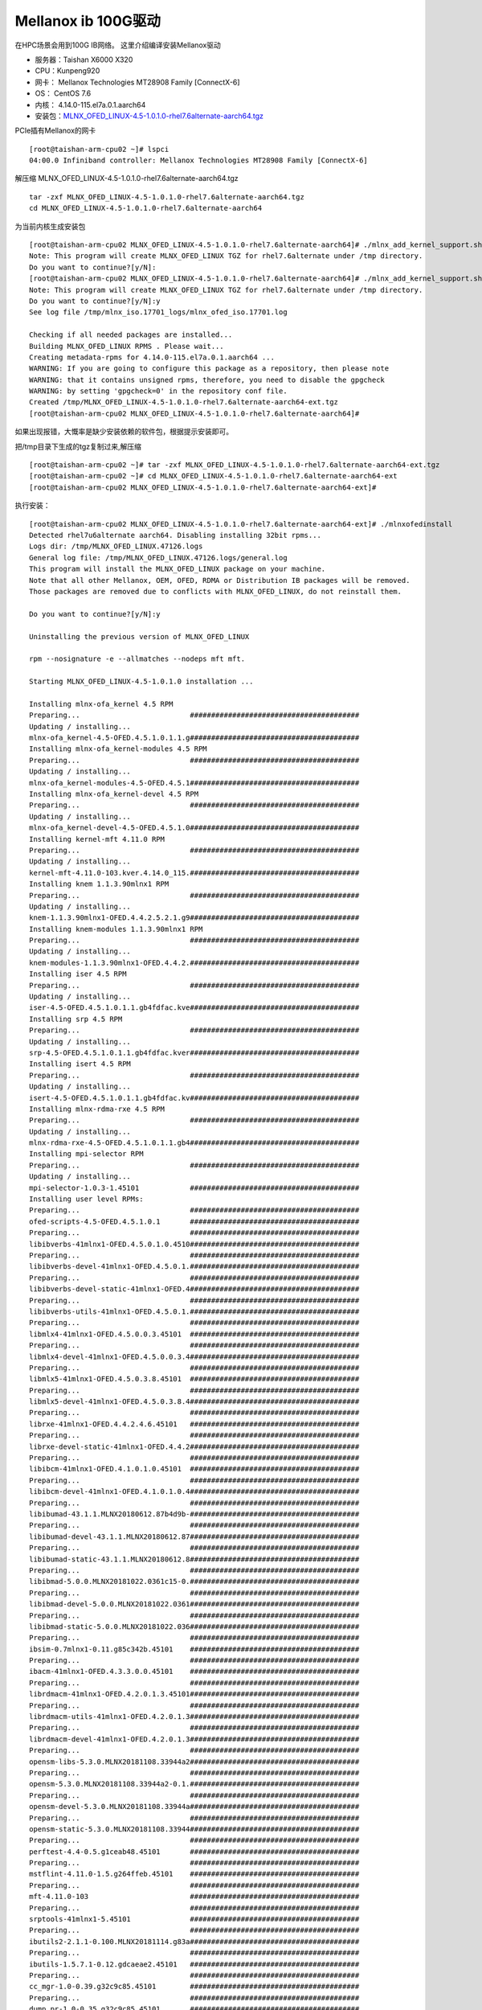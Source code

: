 Mellanox ib 100G驱动
*********************

在HPC场景会用到100G IB网络。 这里介绍编译安装Mellanox驱动

-  服务器：Taishan X6000 X320
-  CPU：Kunpeng920
-  网卡： Mellanox Technologies MT28908 Family [ConnectX-6]
-  OS： CentOS 7.6
-  内核： 4.14.0-115.el7a.0.1.aarch64
-  安装包：\ `MLNX_OFED_LINUX-4.5-1.0.1.0-rhel7.6alternate-aarch64.tgz <https://support.hpe.com/hpsc/swd/public/detail?swItemId=MTX-76c74a14b51448cfa9edd4f9ca>`__

PCIe插有Mellanox的网卡

::

   [root@taishan-arm-cpu02 ~]# lspci
   04:00.0 Infiniband controller: Mellanox Technologies MT28908 Family [ConnectX-6]

解压缩 MLNX_OFED_LINUX-4.5-1.0.1.0-rhel7.6alternate-aarch64.tgz

::

   tar -zxf MLNX_OFED_LINUX-4.5-1.0.1.0-rhel7.6alternate-aarch64.tgz
   cd MLNX_OFED_LINUX-4.5-1.0.1.0-rhel7.6alternate-aarch64

为当前内核生成安装包

::

   [root@taishan-arm-cpu02 MLNX_OFED_LINUX-4.5-1.0.1.0-rhel7.6alternate-aarch64]# ./mlnx_add_kernel_support.sh -m ./ --make-tgz
   Note: This program will create MLNX_OFED_LINUX TGZ for rhel7.6alternate under /tmp directory.
   Do you want to continue?[y/N]:
   [root@taishan-arm-cpu02 MLNX_OFED_LINUX-4.5-1.0.1.0-rhel7.6alternate-aarch64]# ./mlnx_add_kernel_support.sh -m ./ --make-tgz
   Note: This program will create MLNX_OFED_LINUX TGZ for rhel7.6alternate under /tmp directory.
   Do you want to continue?[y/N]:y
   See log file /tmp/mlnx_iso.17701_logs/mlnx_ofed_iso.17701.log

   Checking if all needed packages are installed...
   Building MLNX_OFED_LINUX RPMS . Please wait...
   Creating metadata-rpms for 4.14.0-115.el7a.0.1.aarch64 ...
   WARNING: If you are going to configure this package as a repository, then please note
   WARNING: that it contains unsigned rpms, therefore, you need to disable the gpgcheck
   WARNING: by setting 'gpgcheck=0' in the repository conf file.
   Created /tmp/MLNX_OFED_LINUX-4.5-1.0.1.0-rhel7.6alternate-aarch64-ext.tgz
   [root@taishan-arm-cpu02 MLNX_OFED_LINUX-4.5-1.0.1.0-rhel7.6alternate-aarch64]#

如果出现报错，大慨率是缺少安装依赖的软件包，根据提示安装即可。

把/tmp目录下生成的tgz复制过来,解压缩

::

   [root@taishan-arm-cpu02 ~]# tar -zxf MLNX_OFED_LINUX-4.5-1.0.1.0-rhel7.6alternate-aarch64-ext.tgz
   [root@taishan-arm-cpu02 ~]# cd MLNX_OFED_LINUX-4.5-1.0.1.0-rhel7.6alternate-aarch64-ext
   [root@taishan-arm-cpu02 MLNX_OFED_LINUX-4.5-1.0.1.0-rhel7.6alternate-aarch64-ext]#

执行安装：

::

   [root@taishan-arm-cpu02 MLNX_OFED_LINUX-4.5-1.0.1.0-rhel7.6alternate-aarch64-ext]# ./mlnxofedinstall
   Detected rhel7u6alternate aarch64. Disabling installing 32bit rpms...
   Logs dir: /tmp/MLNX_OFED_LINUX.47126.logs
   General log file: /tmp/MLNX_OFED_LINUX.47126.logs/general.log
   This program will install the MLNX_OFED_LINUX package on your machine.
   Note that all other Mellanox, OEM, OFED, RDMA or Distribution IB packages will be removed.
   Those packages are removed due to conflicts with MLNX_OFED_LINUX, do not reinstall them.

   Do you want to continue?[y/N]:y

   Uninstalling the previous version of MLNX_OFED_LINUX

   rpm --nosignature -e --allmatches --nodeps mft mft.

   Starting MLNX_OFED_LINUX-4.5-1.0.1.0 installation ...

   Installing mlnx-ofa_kernel 4.5 RPM
   Preparing...                          ########################################
   Updating / installing...
   mlnx-ofa_kernel-4.5-OFED.4.5.1.0.1.1.g########################################
   Installing mlnx-ofa_kernel-modules 4.5 RPM
   Preparing...                          ########################################
   Updating / installing...
   mlnx-ofa_kernel-modules-4.5-OFED.4.5.1########################################
   Installing mlnx-ofa_kernel-devel 4.5 RPM
   Preparing...                          ########################################
   Updating / installing...
   mlnx-ofa_kernel-devel-4.5-OFED.4.5.1.0########################################
   Installing kernel-mft 4.11.0 RPM
   Preparing...                          ########################################
   Updating / installing...
   kernel-mft-4.11.0-103.kver.4.14.0_115.########################################
   Installing knem 1.1.3.90mlnx1 RPM
   Preparing...                          ########################################
   Updating / installing...
   knem-1.1.3.90mlnx1-OFED.4.4.2.5.2.1.g9########################################
   Installing knem-modules 1.1.3.90mlnx1 RPM
   Preparing...                          ########################################
   Updating / installing...
   knem-modules-1.1.3.90mlnx1-OFED.4.4.2.########################################
   Installing iser 4.5 RPM
   Preparing...                          ########################################
   Updating / installing...
   iser-4.5-OFED.4.5.1.0.1.1.gb4fdfac.kve########################################
   Installing srp 4.5 RPM
   Preparing...                          ########################################
   Updating / installing...
   srp-4.5-OFED.4.5.1.0.1.1.gb4fdfac.kver########################################
   Installing isert 4.5 RPM
   Preparing...                          ########################################
   Updating / installing...
   isert-4.5-OFED.4.5.1.0.1.1.gb4fdfac.kv########################################
   Installing mlnx-rdma-rxe 4.5 RPM
   Preparing...                          ########################################
   Updating / installing...
   mlnx-rdma-rxe-4.5-OFED.4.5.1.0.1.1.gb4########################################
   Installing mpi-selector RPM
   Preparing...                          ########################################
   Updating / installing...
   mpi-selector-1.0.3-1.45101            ########################################
   Installing user level RPMs:
   Preparing...                          ########################################
   ofed-scripts-4.5-OFED.4.5.1.0.1       ########################################
   Preparing...                          ########################################
   libibverbs-41mlnx1-OFED.4.5.0.1.0.4510########################################
   Preparing...                          ########################################
   libibverbs-devel-41mlnx1-OFED.4.5.0.1.########################################
   Preparing...                          ########################################
   libibverbs-devel-static-41mlnx1-OFED.4########################################
   Preparing...                          ########################################
   libibverbs-utils-41mlnx1-OFED.4.5.0.1.########################################
   Preparing...                          ########################################
   libmlx4-41mlnx1-OFED.4.5.0.0.3.45101  ########################################
   Preparing...                          ########################################
   libmlx4-devel-41mlnx1-OFED.4.5.0.0.3.4########################################
   Preparing...                          ########################################
   libmlx5-41mlnx1-OFED.4.5.0.3.8.45101  ########################################
   Preparing...                          ########################################
   libmlx5-devel-41mlnx1-OFED.4.5.0.3.8.4########################################
   Preparing...                          ########################################
   librxe-41mlnx1-OFED.4.4.2.4.6.45101   ########################################
   Preparing...                          ########################################
   librxe-devel-static-41mlnx1-OFED.4.4.2########################################
   Preparing...                          ########################################
   libibcm-41mlnx1-OFED.4.1.0.1.0.45101  ########################################
   Preparing...                          ########################################
   libibcm-devel-41mlnx1-OFED.4.1.0.1.0.4########################################
   Preparing...                          ########################################
   libibumad-43.1.1.MLNX20180612.87b4d9b-########################################
   Preparing...                          ########################################
   libibumad-devel-43.1.1.MLNX20180612.87########################################
   Preparing...                          ########################################
   libibumad-static-43.1.1.MLNX20180612.8########################################
   Preparing...                          ########################################
   libibmad-5.0.0.MLNX20181022.0361c15-0.########################################
   Preparing...                          ########################################
   libibmad-devel-5.0.0.MLNX20181022.0361########################################
   Preparing...                          ########################################
   libibmad-static-5.0.0.MLNX20181022.036########################################
   Preparing...                          ########################################
   ibsim-0.7mlnx1-0.11.g85c342b.45101    ########################################
   Preparing...                          ########################################
   ibacm-41mlnx1-OFED.4.3.3.0.0.45101    ########################################
   Preparing...                          ########################################
   librdmacm-41mlnx1-OFED.4.2.0.1.3.45101########################################
   Preparing...                          ########################################
   librdmacm-utils-41mlnx1-OFED.4.2.0.1.3########################################
   Preparing...                          ########################################
   librdmacm-devel-41mlnx1-OFED.4.2.0.1.3########################################
   Preparing...                          ########################################
   opensm-libs-5.3.0.MLNX20181108.33944a2########################################
   Preparing...                          ########################################
   opensm-5.3.0.MLNX20181108.33944a2-0.1.########################################
   Preparing...                          ########################################
   opensm-devel-5.3.0.MLNX20181108.33944a########################################
   Preparing...                          ########################################
   opensm-static-5.3.0.MLNX20181108.33944########################################
   Preparing...                          ########################################
   perftest-4.4-0.5.g1ceab48.45101       ########################################
   Preparing...                          ########################################
   mstflint-4.11.0-1.5.g264ffeb.45101    ########################################
   Preparing...                          ########################################
   mft-4.11.0-103                        ########################################
   Preparing...                          ########################################
   srptools-41mlnx1-5.45101              ########################################
   Preparing...                          ########################################
   ibutils2-2.1.1-0.100.MLNX20181114.g83a########################################
   Preparing...                          ########################################
   ibutils-1.5.7.1-0.12.gdcaeae2.45101   ########################################
   Preparing...                          ########################################
   cc_mgr-1.0-0.39.g32c9c85.45101        ########################################
   Preparing...                          ########################################
   dump_pr-1.0-0.35.g32c9c85.45101       ########################################
   Preparing...                          ########################################
   ar_mgr-1.0-0.40.g32c9c85.45101        ########################################
   Preparing...                          ########################################
   ibdump-5.0.0-1.45101                  ########################################
   Preparing...                          ########################################
   infiniband-diags-5.0.0.MLNX20181101.2a########################################
   Preparing...                          ########################################
   infiniband-diags-compat-5.0.0.MLNX2018########################################
   Preparing...                          ########################################
   qperf-0.4.9-9.45101                   ########################################
   Preparing...                          ########################################
   ucx-1.5.0-1.45101                     ########################################
   Preparing...                          ########################################
   ucx-devel-1.5.0-1.45101               ########################################
   Preparing...                          ########################################
   ucx-static-1.5.0-1.45101              ########################################
   Preparing...                          ########################################
   sharp-1.7.2.MLNX20181122.e5da787-1.451########################################
   Preparing...                          ########################################
   hcoll-4.2.2543-1.45101                ########################################
   Preparing...                          ########################################
   openmpi-4.0.0rc5-1.45101              ########################################
   Preparing...                          ########################################
   mlnx-ethtool-4.2-1.45101              ########################################
   Preparing...                          ########################################
   mlnx-iproute2-4.7.0-1.45101           ########################################
   Preparing...                          ########################################
   mlnxofed-docs-4.5-1.0.1.0             ########################################
   Preparing...                          ########################################
   mpitests_openmpi-3.2.20-e1a0676.45101 ########################################
   Device (04:00.0):
           04:00.0 Infiniband controller: Mellanox Technologies MT28908 Family [ConnectX-6]
           Link Width: x8
           PCI Link Speed: 16GT/s


   Installation finished successfully.


   Preparing...                          ################################# [100%]
   Updating / installing...
      1:mlnx-fw-updater-4.5-1.0.1.0      ################################# [100%]

   Added 'RUN_FW_UPDATER_ONBOOT=no to /etc/infiniband/openib.conf

   Attempting to perform Firmware update...
   Querying Mellanox devices firmware ...

   Device #1:
   ----------

     Device Type:      ConnectX6
     Part Number:      MCX653105A-EFA_Ax
     Description:      ConnectX-6 VPI adapter card; 100Gb/s (HDR100; EDR IB and 100GbE); single-port QSFP56; PCIe3.0/4.0 Socket Direct 2x8 in a row; ROHS R6
     PSID:             MT_0000000237
     PCI Device Name:  04:00.0
     Port1 MAC:        98039bcc40b8
     Port1 GUID:       98039b0300cc40b8
     Port2 MAC:        N/A
     Port2 GUID:
     Versions:         Current        Available
        FW             20.25.0262     20.24.1000
        PXE            3.5.0603       3.5.0603
        UEFI           14.18.0012     14.17.0013

     Status:           Up to date


   Log File: /tmp/MLNX_OFED_LINUX.47126.logs/fw_update.log
   To load the new driver, run:
   /etc/init.d/openibd restart
   [root@taishan-arm-cpu02 MLNX_OFED_LINUX-4.5-1.0.1.0-rhel7.6alternate-aarch64-ext]#

启动ib驱动, 这个时候就可以看到ib0网卡接口了。 安装成功。

::

   [root@taishan-arm-cpu02 MLNX_OFED_LINUX-4.5-1.0.1.0-rhel7.6alternate-aarch64-ext]# /etc/init.d/openibd restart
   Unloading HCA driver:                                      [  OK  ]
   Loading HCA driver and Access Layer:                       [  OK  ]
   [root@taishan-arm-cpu02 MLNX_OFED_LINUX-4.5-1.0.1.0-rhel7.6alternate-aarch64-ext]#
   [root@taishan-arm-cpu02 MLNX_OFED_LINUX-4.5-1.0.1.0-rhel7.6alternate-aarch64-ext]# ip a

   5: ib0: <NO-CARRIER,BROADCAST,MULTICAST,UP> mtu 4092 qdisc mq state DOWN group default qlen 256
       link/infiniband 20:00:18:1e:fe:80:00:00:00:00:00:00:98:03:9b:03:00:cc:40:ba brd 00:ff:ff:ff:ff:12:40:1b:ff:ff:00:00:00:00:00:00:ff:ff:ff:ff
       inet 192.168.11.11/24 brd 192.168.11.255 scope global noprefixroute ib0
          valid_lft forever preferred_lft forever
   [root@taishan-arm-cpu02 MLNX_OFED_LINUX-4.5-1.0.1.0-rhel7.6alternate-aarch64-ext]#

